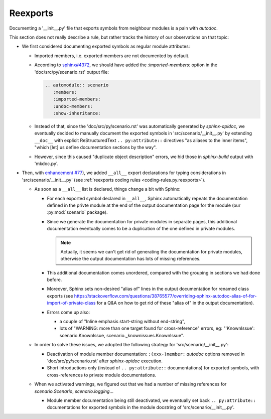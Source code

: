 .. Copyright 2020-2023 Alexis Royer <https://github.com/alxroyer/scenario>
..
.. Licensed under the Apache License, Version 2.0 (the "License");
.. you may not use this file except in compliance with the License.
.. You may obtain a copy of the License at
..
..     http://www.apache.org/licenses/LICENSE-2.0
..
.. Unless required by applicable law or agreed to in writing, software
.. distributed under the License is distributed on an "AS IS" BASIS,
.. WITHOUT WARRANTIES OR CONDITIONS OF ANY KIND, either express or implied.
.. See the License for the specific language governing permissions and
.. limitations under the License.


.. _coding-rules.documentation.reexports:

Reexports
=========

Documenting a '__init__.py' file that exports symbols from neighbour modules is a pain with `autodoc`.

This section does not really describe a rule, but rather tracks the history of our observations on that topic:

- We first considered documenting exported symbols as regular module attributes:

  - Imported members, i.e. exported members are not documented by default.

  - According to `sphinx#4372 <https://github.com/sphinx-doc/sphinx/issues/4372>`_,
    we should have added the `:imported-members:` option in the 'doc/src/py/scenario.rst' output file:

    .. code-block:: rst

        .. automodule:: scenario
           :members:
           :imported-members:
           :undoc-members:
           :show-inheritance:

  - Instead of that, since the 'doc/src/py/scenario.rst' was automatically generated by `sphinx-apidoc`,
    we eventually decided to manually document the exported symbols in 'src/scenario/__init__.py'
    by extending ``__doc__`` with explicit ReStructuredText ``.. py:attribute::`` directives "as aliases to the inner items",
    "which [let] us define documentation sections by the way".

  - However, since this caused "duplicate object description" errors,
    we hid those in `sphinx-build` output with 'mkdoc.py'.

- Then, with `enhancement #77 <https://github.com/alxroyer/scenario/issues/77>`_),
  we added ``__all__`` export declarations for typing considerations in 'src/scenario/__init__.py'
  (see :ref:`reexports coding rules <coding-rules.py.reexports>`).

  - As soon as a ``__all__`` list is declared, things change a bit with Sphinx:

    - For each exported symbol declared in ``__all__``,
      Sphinx automatically repeats the documentation defined in the privte module
      at the end of the output documentation page for the module (our :py:mod:`scenario` package).

    - Since we generate the documentation for private modules in separate pages,
      this additional documentation eventually comes to be a duplication of the one defined in private modules.

      .. note::
          Actually, it seems we can't get rid of generating the documentation for private modules,
          otherwise the output documentation has lots of missing references.

    - This additional documentation comes unordered, compared with the grouping in sections we had done before.

    - Moreover, Sphinx sets non-desired "alias of" lines in the output documentation for renamed class exports
      (see https://stackoverflow.com/questions/38765577/overriding-sphinx-autodoc-alias-of-for-import-of-private-class
      for a Q&A on how to get rid of these "alias of" in the output documentation).

    - Errors come up also:

      - a couple of "Inline emphasis start-string without end-string",
      - lots of "WARNING: more than one target found for cross-reference" errors,
        eg: "'KnownIssue': scenario.KnownIssue, scenario._knownissues.KnownIssue".

  - In order to solve these issues, we adopted the following strategy for 'src/scenario/__init__.py':

    - Deactivation of module member documentation:
      ``:(xxx-)member:`` `autodoc` options removed in 'doc/src/py/scenario.rst' after `sphinx-apidoc` execution.

    - Short introductions only (instead of ``.. py:attribute::`` documentations) for exported symbols,
      with cross-references to private module documentations.

  - When we activated warnings, we figured out that we had a number of missing references for `scenario.Scenario`, `scenario.logging`...

    - Module member documentation being still deactivated,
      we eventually set back ``.. py:attribute::`` documentations for exported symbols in the module docstring of 'src/scenario/__init__.py'.

